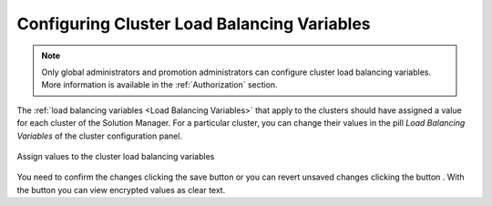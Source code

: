 .. _sm_configuring_cluster_load_balancing_variables:

********************************************
Configuring Cluster Load Balancing Variables
********************************************

.. note:: Only global administrators and promotion administrators can configure cluster load balancing variables. 
          More information is available in the :ref:`Authorization` section.

The :ref:`load balancing variables <Load Balancing Variables>` that apply to the
clusters should have assigned a value for each cluster of the Solution Manager.
For a particular cluster, you can change their values in the pill *Load
Balancing Variables* of the cluster configuration panel.

.. figure:: cluster-load-balancing-variable-values.png
    :align: center
    :alt: Assign values to the cluster load balancing variables
    :name: Assign values to the cluster load balancing variables

    Assign values to the cluster load balancing variables

You need to confirm the changes clicking the save button |save-btn| or you can
revert unsaved changes clicking the button |revert-btn|. With the button
|show-passwords-btn| you can view encrypted values as clear text.

.. |save-btn| image:: ../../common_images/save-btn.png 

.. |revert-btn| image:: ../../common_images/revert-btn.png 

.. |show-passwords-btn| image:: ../../common_images/show-passwords-btn.png
